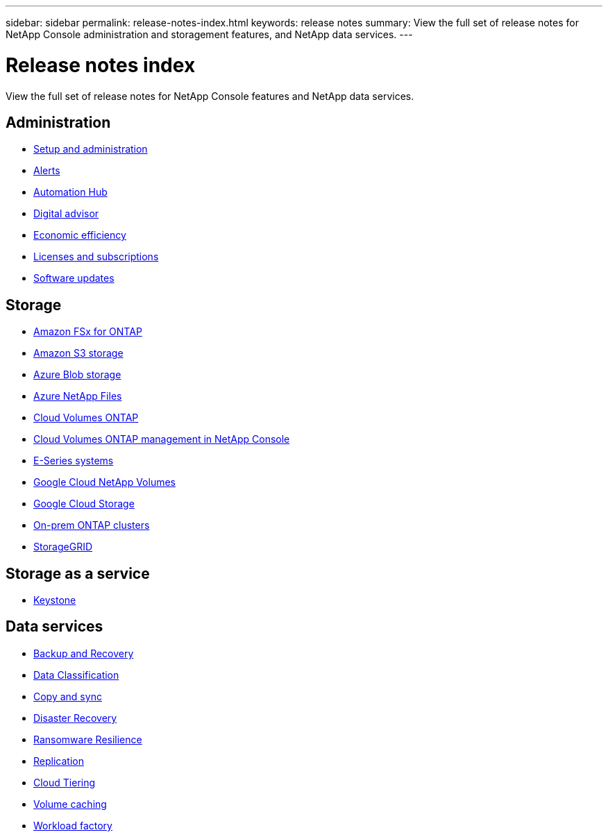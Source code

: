 ---
sidebar: sidebar
permalink: release-notes-index.html
keywords: release notes
summary: View the full set of release notes for NetApp Console administration and storagement features, and NetApp data services.
---

= Release notes index
:hardbreaks:
:nofooter:
:icons: font
:linkattrs:
:imagesdir: ./media/

[.lead]
View the full set of release notes for NetApp Console features and NetApp data services.

== Administration

* https://docs.netapp.com/us-en/console-setup-admin/whats-new.html[Setup and administration^]
* https://docs.netapp.com/us-en/console-alerts/whats-new.html[Alerts^]
* https://docs.netapp.com/us-en/netapp-automation/about/whats-new.html[Automation Hub^]
* https://docs.netapp.com/us-en/active-iq/reference_new_activeiq.html[Digital advisor^]
* https://docs.netapp.com/us-en/console-lifecycle-planning/release-notes/whats-new.html[Economic efficiency^]
* https://docs.netapp.com/us-en/console-licenses-subscriptions/index.html[Licenses and subscriptions^]
* https://docs.netapp.com/us-en/console-software-updates/release-notes/whats-new.html[Software updates^]

== Storage

* https://docs.netapp.com/us-en/storage-management-fsx-ontap/whats-new.html[Amazon FSx for ONTAP^]
* https://docs.netapp.com/us-en/storage-management-s3-storage/whats-new.html[Amazon S3 storage^]
* https://docs.netapp.com/us-en/storage-management-blob-storage/index.html[Azure Blob storage^]
* https://docs.netapp.com/us-en/storage-management-azure-netapp-files/whats-new.html[Azure NetApp Files^]
* https://docs.netapp.com/us-en/cloud-volumes-ontap-relnotes/index.html[Cloud Volumes ONTAP^]
* https://docs.netapp.com/us-en/storage-management-cloud-volumes-ontap/whats-new.html[Cloud Volumes ONTAP management in NetApp Console^]
* https://docs.netapp.com/us-en/storage-management-e-series/whats-new.html[E-Series systems^]
* https://docs.netapp.com/us-en/storage-management-google-cloud-netapp-volumes/whats-new.html[Google Cloud NetApp Volumes^]
* https://docs.netapp.com/us-en/storage-management-google-cloud-storage/whats-new.html[Google Cloud Storage^]
* https://docs.netapp.com/us-en/storage-management-ontap-onprem/whats-new.html[On-prem ONTAP clusters^]
* https://docs.netapp.com/us-en/storage-management-storagegrid/whats-new.html[StorageGRID^]

== Storage as a service

* https://docs.netapp.com/us-en/keystone-staas/whats-new.html[Keystone^]

== Data services



* https://docs.netapp.com/us-en/data-services-backup-recovery/whats-new.html[Backup and Recovery^]
* https://docs.netapp.com/us-en/data-services-data-classification/whats-new.html[Data Classification^]
* https://docs.netapp.com/us-en/data-services-copy-sync/whats-new.html[Copy and sync^]
* https://docs.netapp.com/us-en/data-services-disaster-recovery/release-notes/dr-whats-new.html[Disaster Recovery^]
* https://docs.netapp.com/us-en/data-services-ransomware-resilience/whats-new.html[Ransomware Resilience^]
* https://docs.netapp.com/us-en/data-services-replication/whats-new.html[Replication^]
* https://docs.netapp.com/us-en/data-services-cloud-tiering/whats-new.html[Cloud Tiering^]
* https://docs.netapp.com/us-en/console-volume-caching/release-notes/cache-whats-new.html[Volume caching^]
* https://docs.netapp.com/us-en/workload-relnotes/whats-new.html[Workload factory^]